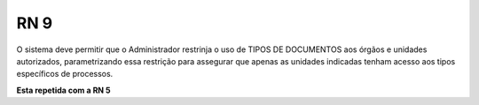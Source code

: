 **RN 9**
========
O sistema deve permitir que o Administrador restrinja o uso de TIPOS DE DOCUMENTOS aos órgãos e unidades autorizados, parametrizando essa restrição para assegurar que apenas as unidades indicadas tenham acesso aos tipos específicos de processos.

**Esta repetida com a RN 5**
